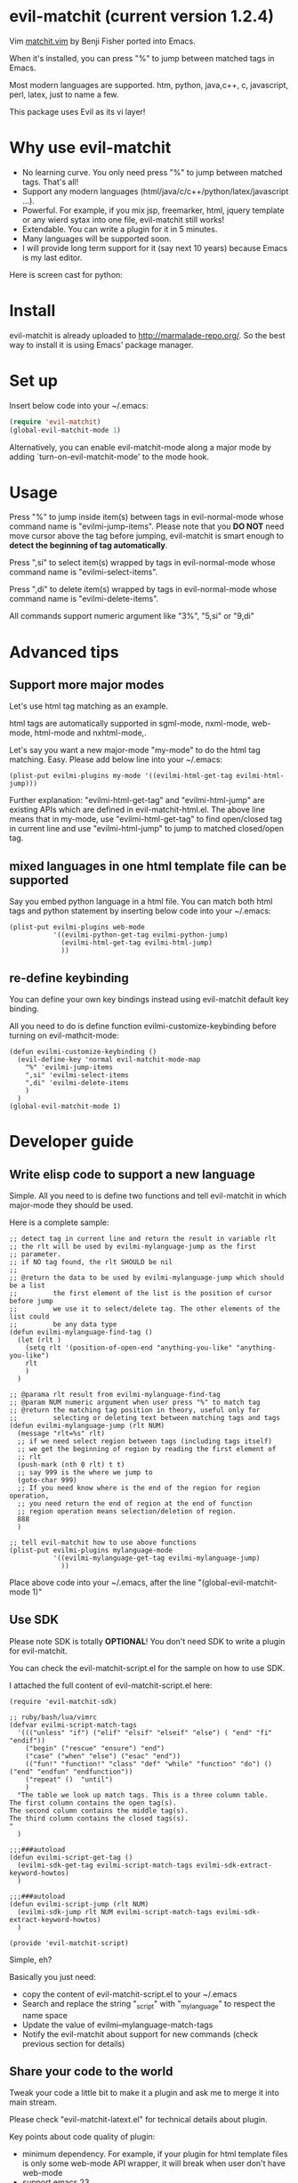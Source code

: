 * evil-matchit (current version 1.2.4)

Vim [[http://www.vim.org/scripts/script.php?script_id=39][matchit.vim]] by Benji Fisher ported into Emacs.

When it's installed, you can press "%" to jump between matched tags in Emacs.

Most modern languages are supported. htm, python, java,c++, c, javascript, perl, latex, just to name a few.

This package uses Evil as its vi layer!

* Why use evil-matchit 
- No learning curve. You only need press "%" to jump between matched tags. That's all!
- Support any modern languages (html/java/c/c++/python/latex/javascript ...).
- Powerful. For example, if you mix jsp, freemarker, html, jquery template or any wierd sytax into one file, evil-matchit still works!
- Extendable. You can write a plugin for it in 5 minutes.
- Many languages will be supported soon.
- I will provide long term support for it (say next 10 years) because Emacs is my last editor.

Here is screen cast for python:
[[file:screencast.gif]]

* Install
evil-matchit is already uploaded to [[http://marmalade-repo.org/]]. So the best way to install it is using Emacs' package manager.

* Set up
Insert below code into your ~/.emacs:
#+BEGIN_SRC lisp
(require 'evil-matchit)
(global-evil-matchit-mode 1)
#+END_SRC

Alternatively, you can enable evil-matchit-mode along a major mode by adding `turn-on-evil-matchit-mode' to the mode hook.

* Usage
Press "%" to jump inside item(s) between tags in evil-normal-mode whose command name is "evilmi-jump-items". Please note that you *DO NOT* need move cursor above the tag before jumping, evil-matchit is smart enough to *detect the beginning of tag automatically*.

Press ",si" to select item(s) wrapped by tags in evil-normal-mode whose command name is "evilmi-select-items".

Press ",di" to delete item(s) wrapped by tags in evil-normal-mode whose command name is "evilmi-delete-items".

All commands support numeric argument like "3%", "5,si" or "9,di"

* Advanced tips
** Support more major modes
Let's use html tag matching as an example.

html tags are automatically supported in sgml-mode, nxml-mode, web-mode, html-mode and nxhtml-mode,.

Let's say you want a new major-mode "my-mode" to do the html tag matching. Easy. Please add below line into your ~/.emacs:

#+BEGIN_SRC elisp
(plist-put evilmi-plugins my-mode '((evilmi-html-get-tag evilmi-html-jump)))
#+END_SRC

Further explanation: "evilmi-html-get-tag" and "evilmi-html-jump" are existing APIs which are defined in evil-matchit-html.el. The above line means that in my-mode, use "evilmi-html-get-tag" to find open/closed tag in current line and use "evilmi-html-jump" to jump to matched closed/open tag.

** mixed languages in one html template file can be supported
Say you embed python language in a html file. You can match both html tags and python statement by inserting below code into your ~/.emacs:
#+BEGIN_SRC elisp
(plist-put evilmi-plugins web-mode
           '((evilmi-python-get-tag evilmi-python-jump)
             (evilmi-html-get-tag evilmi-html-jump)
             ))
#+END_SRC
** re-define keybinding
You can define your own key bindings instead using evil-matchit default key binding.

All you need to do is define function evilmi-customize-keybinding before turning on evil-mathcit-mode:
#+BEGIN_SRC elisp
(defun evilmi-customize-keybinding ()
  (evil-define-key 'normal evil-matchit-mode-map
    "%" 'evilmi-jump-items
    ",si" 'evilmi-select-items
    ",di" 'evilmi-delete-items
    )
  )
(global-evil-matchit-mode 1)
#+END_SRC

* Developer guide
** Write elisp code to support a new language
Simple. All you need to is define two functions and tell evil-matchit in which major-mode they should be used.

Here is a complete sample:
#+BEGIN_SRC elisp
;; detect tag in current line and return the result in variable rlt
;; the rlt will be used by evilmi-mylanguage-jump as the first
;; parameter.
;; if NO tag found, the rlt SHOULD be nil
;;
;; @return the data to be used by evilmi-mylanguage-jump which should be a list
;;         the first element of the list is the position of cursor before jump
;;         we use it to select/delete tag. The other elements of the list could
;;         be any data type
(defun evilmi-mylanguage-find-tag ()
  (let (rlt )
    (setq rlt '(position-of-open-end "anything-you-like" "anything-you-like")
    rlt
    )
  )

;; @parama rlt result from evilmi-mylanguage-find-tag
;; @param NUM numeric argument when user press "%" to match tag
;; @return the matching tag position in theory, useful only for
;;         selecting or deleting text between matching tags and tags
(defun evilmi-mylanguage-jump (rlt NUM)
  (message "rlt=%s" rlt)
  ;; if we need select region between tags (including tags itself)
  ;; we get the beginning of region by reading the first element of
  ;; rlt
  (push-mark (nth 0 rlt) t t)
  ;; say 999 is the where we jump to
  (goto-char 999)
  ;; If you need know where is the end of the region for region operation,
  ;; you need return the end of region at the end of function
  ;; region operation means selection/deletion of region.
  888
  )

;; tell evil-matchit how to use above functions
(plist-put evilmi-plugins mylanguage-mode
           '((evilmi-mylanguage-get-tag evilmi-mylanguage-jump)
             ))
#+END_SRC

Place above code into your ~/.emacs, after the line "(global-evil-matchit-mode 1)"
** Use SDK
Please note SDK is totally *OPTIONAL*! You don't need SDK to write a plugin for evil-matchit.

You can check the evil-matchit-script.el for the sample on how to use SDK.

I attached the full content of evil-matchit-script.el here:
#+BEGIN_SRC elisp
(require 'evil-matchit-sdk)

;; ruby/bash/lua/vimrc
(defvar evilmi-script-match-tags
  '((("unless" "if") ("elif" "elsif" "elseif" "else") ( "end" "fi" "endif"))
    ("begin" ("rescue" "ensure") "end")
    ("case" ("when" "else") ("esac" "end"))
    (("fun!" "function!" "class" "def" "while" "function" "do") () ("end" "endfun" "endfunction"))
    ("repeat" ()  "until")
    )
  "The table we look up match tags. This is a three column table.
The first column contains the open tag(s).
The second column contains the middle tag(s).
The third column contains the closed tags(s).
"
  )

;;;###autoload
(defun evilmi-script-get-tag ()
  (evilmi-sdk-get-tag evilmi-script-match-tags evilmi-sdk-extract-keyword-howtos)
  )

;;;###autoload
(defun evilmi-script-jump (rlt NUM)
  (evilmi-sdk-jump rlt NUM evilmi-script-match-tags evilmi-sdk-extract-keyword-howtos)
  )

(provide 'evil-matchit-script)
#+END_SRC

Simple, eh?

Basically you just need:
- copy the content of evil-matchit-script.el to your ~/.emacs
- Search and replace the string "_script" with "_mylanguage" to respect the name space
- Update the value of evilmi--mylanguage-match-tags
- Notify the evil-matchit about support for new commands (check previous section for details)

** Share your code to the world
Tweak your code a little bit to make it a plugin and ask me to merge it into main stream.

Please check "evil-matchit-latext.el" for technical details about plugin.

Key points about code quality of plugin:
- minimum dependency. For example, if your plugin for html template files is only some web-mode API wrapper, it will break when user don't have web-mode
- support emacs 23
- performance is the first priority
* Contact me
You can report bugs at [[https://github.com/redguardtoo/evil-matchit]].

